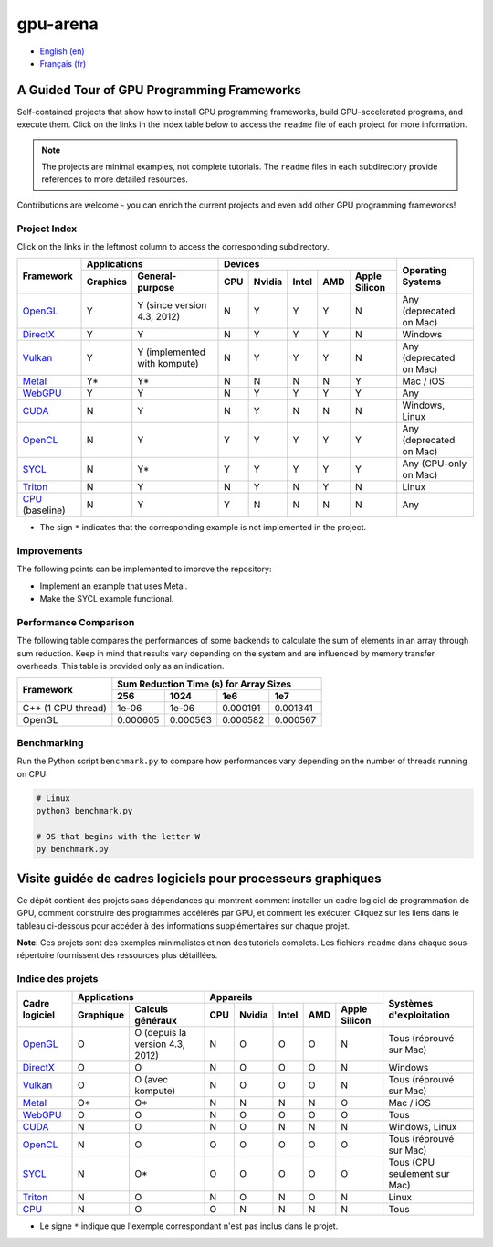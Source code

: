 gpu-arena
=========

- `English (en) <#a-guided-tour-of-gpu-frameworks>`_
- `Français (fr) <#visite-guidée-de-cadres-logiciels-pour-processeurs-graphiques>`_

.. image:: assets/triangle.gif
   :width: 500
   :align: center
   :alt: Demonstration of simple 3D graphics. A colored triangle rotates on its vertical axis in
      front of a black background. The corners of the triangle are red, blue, and green, and the
      center of the triangle are colored in shades of these colors.


A Guided Tour of GPU Programming Frameworks
+++++++++++++++++++++++++++++++++++++++++++

Self-contained projects that show how to install GPU programming frameworks, build
GPU-accelerated programs, and execute them. Click on the links in the index table below to access
the ``readme`` file of each project for more information.

.. note::
   The projects are minimal examples, not complete tutorials. The ``readme`` files in each
   subdirectory provide references to more detailed resources.

Contributions are welcome - you can enrich the current projects and even add other GPU programming
frameworks!


Project Index
-------------

Click on the links in the leftmost column to access the corresponding subdirectory.

+------------------------------------------+----------------------------+-------------------------------------------+---------------+
| Framework                                | Applications               | Devices                                   | Operating     |
|                                          +----------+-----------------+-----+-------+-------+-----+---------------+ Systems       +
|                                          | Graphics | General-purpose | CPU |Nvidia | Intel | AMD | Apple Silicon |               |
+==========================================+==========+=================+=====+=======+=======+=====+===============+===============+
|`OpenGL <opengl/readme.md>`__             | Y        | Y (since        | N   | Y     | Y     | Y   | N             | Any           |
|                                          |          | version 4.3,    |     |       |       |     |               | (deprecated   |
|                                          |          | 2012)           |     |       |       |     |               | on Mac)       |
+------------------------------------------+----------+-----------------+-----+-------+-------+-----+---------------+---------------+
|`DirectX <directx/readme.md>`__           | Y        | Y               | N   | Y     | Y     | Y   | N             | Windows       |
+------------------------------------------+----------+-----------------+-----+-------+-------+-----+---------------+---------------+
|`Vulkan <vulkan/readme.md>`__             | Y        | Y (implemented  | N   | Y     | Y     | Y   | N             | Any           |
|                                          |          | with kompute)   |     |       |       |     |               | (deprecated   |
|                                          |          |                 |     |       |       |     |               | on Mac)       |
+------------------------------------------+----------+-----------------+-----+-------+-------+-----+---------------+---------------+
|`Metal <metal/readme.md>`__               | Y*       | Y*              | N   | N     | N     | N   | Y             | Mac / iOS     |
|                                          |          |                 |     |       |       |     |               |               |
+------------------------------------------+----------+-----------------+-----+-------+-------+-----+---------------+---------------+
|`WebGPU <webgpu/readme.md>`__             | Y        | Y               | N   | Y     | Y     | Y   | Y             | Any           |
|                                          |          |                 |     |       |       |     |               |               |
+------------------------------------------+----------+-----------------+-----+-------+-------+-----+---------------+---------------+
|`CUDA <cuda/readme.md>`__                 | N        | Y               | N   | Y     | N     | N   | N             | Windows,      |
|                                          |          |                 |     |       |       |     |               | Linux         |
+------------------------------------------+----------+-----------------+-----+-------+-------+-----+---------------+---------------+
|`OpenCL <opencl/readme.md>`__             | N        | Y               | Y   | Y     | Y     | Y   | Y             | Any           |
|                                          |          |                 |     |       |       |     |               | (deprecated   |
|                                          |          |                 |     |       |       |     |               | on Mac)       |
+------------------------------------------+----------+-----------------+-----+-------+-------+-----+---------------+---------------+
|`SYCL <sycl/readme.md>`__                 | N        | Y*              | Y   | Y     | Y     | Y   | Y             | Any (CPU-only |
|                                          |          |                 |     |       |       |     |               | on Mac)       |
+------------------------------------------+----------+-----------------+-----+-------+-------+-----+---------------+---------------+
|`Triton <triton/readme.md>`__             | N        | Y               | N   | Y     | N     | Y   | N             | Linux         |
|                                          |          |                 |     |       |       |     |               |               |
+------------------------------------------+----------+-----------------+-----+-------+-------+-----+---------------+---------------+
|`CPU <cpu/readme.md>`__ (baseline)        | N        | Y               | Y   | N     | N     | N   | N             | Any           |
+------------------------------------------+----------+-----------------+-----+-------+-------+-----+---------------+---------------+

- The sign ``*`` indicates that the corresponding example is not implemented in the project.


Improvements
------------

The following points can be implemented to improve the repository:

- Implement an example that uses Metal.
- Make the SYCL example functional.


Performance Comparison
----------------------

The following table compares the performances of some backends to calculate the sum of elements in
an array through sum reduction. Keep in mind that results vary depending on the system and are
influenced by memory transfer overheads. This table is provided only as an indication.

+---------------------+-------------------------------------------+
| Framework           | Sum Reduction Time (s) for Array Sizes    |
|                     +----------+----------+----------+----------+
|                     | 256      | 1024     | 1e6      | 1e7      |
+=====================+==========+==========+==========+==========+
| C++ (1 CPU thread)  | 1e-06    | 1e-06    | 0.000191 | 0.001341 |
+---------------------+----------+----------+----------+----------+
| OpenGL              | 0.000605 | 0.000563 | 0.000582 | 0.000567 |
+---------------------+----------+----------+----------+----------+


Benchmarking
------------

Run the Python script ``benchmark.py`` to compare how performances vary depending on the number of
threads running on CPU:

.. code:: bash

   # Linux
   python3 benchmark.py

   # OS that begins with the letter W
   py benchmark.py


Visite guidée de cadres logiciels pour processeurs graphiques
+++++++++++++++++++++++++++++++++++++++++++++++++++++++++++++

Ce dépôt contient des projets sans dépendances qui montrent comment installer un cadre logiciel de
programmation de GPU, comment construire des programmes accélérés par GPU, et comment les exécuter.
Cliquez sur les liens dans le tableau ci-dessous pour accéder à des informations supplémentaires
sur chaque projet.

**Note**: Ces projets sont des exemples minimalistes et non des tutoriels complets. Les fichiers
``readme`` dans chaque sous-répertoire fournissent des ressources plus détaillées.


Indice des projets
------------------

+------------------------------------------+----------------------------+-------------------------------------------+---------------+
| Cadre logiciel                           | Applications               | Appareils                                 | Systèmes      |
|                                          +----------+-----------------+-----+-------+-------+-----+---------------+ d'exploitation|
|                                          |Graphique | Calculs généraux| CPU |Nvidia | Intel | AMD | Apple Silicon |               |
+==========================================+==========+=================+=====+=======+=======+=====+===============+===============+
|`OpenGL <opengl/readme.md>`__             | O        | O (depuis la    | N   | O     | O     | O   | N             | Tous          |
|                                          |          | version 4.3,    |     |       |       |     |               | (réprouvé     |
|                                          |          | 2012)           |     |       |       |     |               | sur Mac)      |
+------------------------------------------+----------+-----------------+-----+-------+-------+-----+---------------+---------------+
|`DirectX <directx/readme.md>`__           | O        | O               | N   | O     | O     | O   | N             | Windows       |
+------------------------------------------+----------+-----------------+-----+-------+-------+-----+---------------+---------------+
|`Vulkan <vulkan/readme.md>`__             | O        | O (avec         | N   | O     | O     | O   | N             | Tous          |
|                                          |          | kompute)        |     |       |       |     |               | (réprouvé     |
|                                          |          |                 |     |       |       |     |               | sur Mac)      |
+------------------------------------------+----------+-----------------+-----+-------+-------+-----+---------------+---------------+
|`Metal <metal/readme.md>`__               | O*       | O*              | N   | N     | N     | N   | O             | Mac / iOS     |
|                                          |          |                 |     |       |       |     |               |               |
+------------------------------------------+----------+-----------------+-----+-------+-------+-----+---------------+---------------+
|`WebGPU <webgpu/readme.md>`__             | O        | O               | N   | O     | O     | O   | O             | Tous          |
|                                          |          |                 |     |       |       |     |               |               |
+------------------------------------------+----------+-----------------+-----+-------+-------+-----+---------------+---------------+
|`CUDA <cuda/readme.md>`__                 | N        | O               | N   | O     | N     | N   | N             | Windows,      |
|                                          |          |                 |     |       |       |     |               | Linux         |
+------------------------------------------+----------+-----------------+-----+-------+-------+-----+---------------+---------------+
|`OpenCL <opencl/readme.md>`__             | N        | O               | O   | O     | O     | O   | O             | Tous          |
|                                          |          |                 |     |       |       |     |               | (réprouvé     |
|                                          |          |                 |     |       |       |     |               | sur Mac)      |
+------------------------------------------+----------+-----------------+-----+-------+-------+-----+---------------+---------------+
|`SYCL <sycl/readme.md>`__                 | N        | O*              | O   | O     | O     | O   | O             | Tous (CPU     |
|                                          |          |                 |     |       |       |     |               | seulement sur |
|                                          |          |                 |     |       |       |     |               | Mac)          |
+------------------------------------------+----------+-----------------+-----+-------+-------+-----+---------------+---------------+
|`Triton <triton/readme.md>`__             | N        | O               | N   | O     | N     | O   | N             | Linux         |
|                                          |          |                 |     |       |       |     |               |               |
+------------------------------------------+----------+-----------------+-----+-------+-------+-----+---------------+---------------+
|`CPU <cpu/readme.md>`__                   | N        | O               | O   | N     | N     | N   | N             | Tous          |
+------------------------------------------+----------+-----------------+-----+-------+-------+-----+---------------+---------------+

- Le signe ``*`` indique que l'exemple correspondant n'est pas inclus dans le projet.
